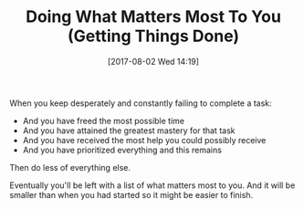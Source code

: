 #+BLOG: wisdomandwonder
#+POSTID: 10631
#+ORG2BLOG:
#+DATE: [2017-08-02 Wed 14:19]
#+OPTIONS: toc:nil num:nil todo:nil pri:nil tags:nil ^:nil
#+CATEGORY: Article
#+TAGS: Yoga, philosophy, Health, Happiness,
#+TITLE: Doing What Matters Most To You (Getting Things Done)

When you keep desperately and constantly failing to complete a task:

- And you have freed the most possible time
- And you have attained the greatest mastery for that task
- And you have received the most help you could possibly receive
- And you have prioritized everything and this remains

Then do less of everything else.

Eventually you'll be left with a list of what matters most to you. And it will
be smaller than when you had started so it might be easier to finish.
